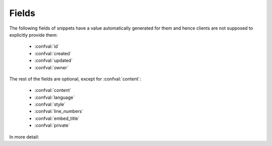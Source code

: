 Fields
======

The following fields of snippets have a value automatically generated for them
and hence clients are not supposed to explicitly provide them:

    - :confval:`id`
    - :confval:`created`
    - :confval:`updated`
    - :confval:`owner`

The rest of the fields are optional, except for :confval:`content`:

    - :confval:`content`
    - :confval:`language`
    - :confval:`style`
    - :confval:`line_numbers`
    - :confval:`embed_title`
    - :confval:`private`

In more detail:

.. confval:: id

   :type: number
   :read only: yes

   The snippet's primary key in the database.

.. confval:: content

   :type: string
   :required: yes

   The source code of the snippet.

.. confval:: language

   :type: string

   The programming language of the snippet. Must be a valid Pygments lexer
   name.

.. confval:: style

   :type: string

   The style the snippet should be highlighted with. Must be a valid Pygments
   style name.

.. confval:: line_numbers

   :type: boolean
   :default: :confval:`DEFAULT_LINE_NUMBERS`

   Whether line numbers should be shown in the snippet's highlight view.

.. confval:: embed_title

   :type: boolean
   :default: :confval:`DEFAULT_EMBED_TITLE`

   Whether the title of the snippet should be included in its full highlight
   view.

.. confval:: private

   :type: boolean
   :default: :confval:`DEFAULT_PRIVATE`

   Whether the snippet should be only viewable by its owner and staff users.

.. confval:: created

   :type: string
   :read only: yes

   The datetime of the snippet's creation.

.. confval:: updated

   :type: string
   :read only: yes

   The datetime of the snippet's last modification.

.. confval:: owner

   :type: number / null
   :read only: yes

   The primary key in the database of the user who created the snippet. If
   that user was unauthenticated, this field is null.
